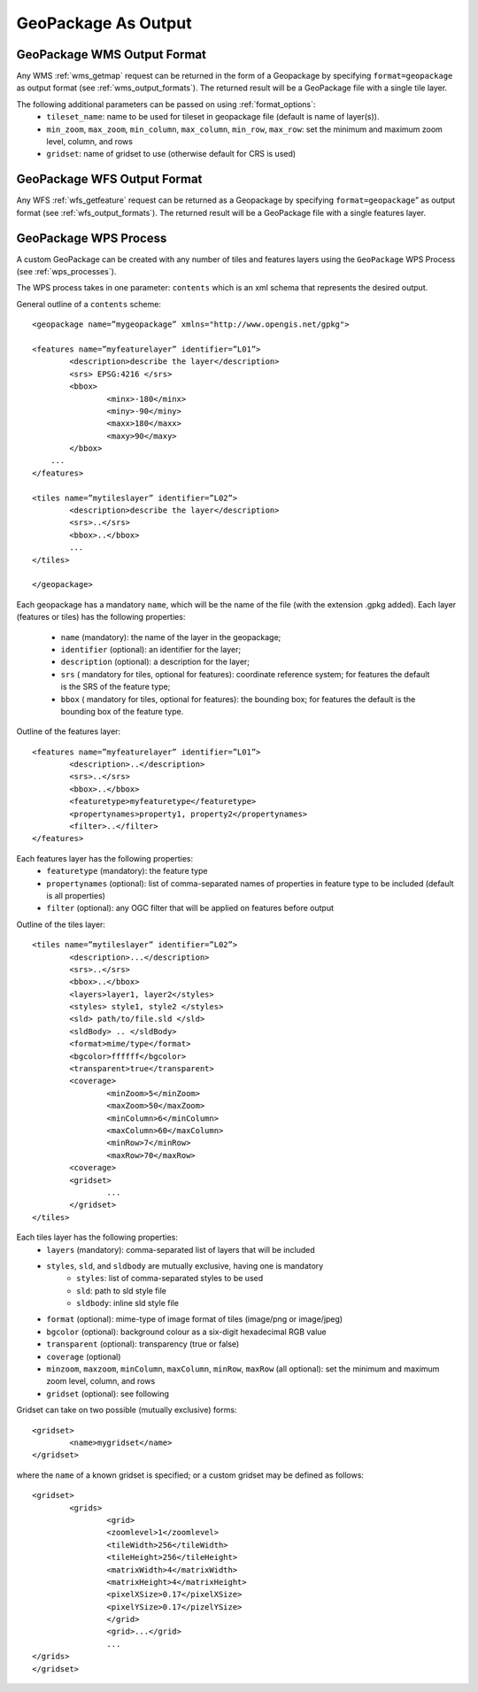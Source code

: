 GeoPackage As Output
====================

GeoPackage WMS Output Format
----------------------------

Any WMS :ref:`wms_getmap` request can be returned in the form of a Geopackage by specifying ``format=geopackage`` as output format (see :ref:`wms_output_formats`). \
The returned result will be a GeoPackage file with a single tile layer. 

The following additional parameters can be passed on using :ref:`format_options`:
  * ``tileset_name``: name to be used for tileset in geopackage file (default is name of layer(s)).
  * ``min_zoom``, ``max_zoom``, ``min_column``, ``max_column``, ``min_row``, ``max_row``: set the minimum and maximum zoom level, column, and rows
  * ``gridset``: name of gridset to use (otherwise default for CRS is used)
        
GeoPackage WFS Output Format
----------------------------    

Any WFS :ref:`wfs_getfeature` request can be returned as a Geopackage by specifying ``format=geopackage``” as output format (see :ref:`wfs_output_formats`). The returned result will be a GeoPackage file with a single features layer.

GeoPackage WPS Process
----------------------

A custom GeoPackage can be created with any number of tiles and features layers using the ``GeoPackage`` WPS Process (see :ref:`wps_processes`).

The WPS process takes in one parameter: ``contents`` which is an xml schema that represents the desired output.

General outline of a ``contents`` scheme::

      <geopackage name=”mygeopackage” xmlns="http://www.opengis.net/gpkg">

      <features name=”myfeaturelayer” identifier=”L01”>
	      <description>describe the layer</description>
	      <srs> EPSG:4216 </srs>
	      <bbox>
		      <minx>-180</minx>
		      <miny>-90</miny>
		      <maxx>180</maxx>
		      <maxy>90</maxy>
	      </bbox>
	  ...
      </features>

      <tiles name=”mytileslayer” identifier=”L02”>
	      <description>describe the layer</description>
	      <srs>..</srs>
	      <bbox>..</bbox>
	      ...
      </tiles>

      </geopackage>


Each geopackage has a mandatory ``name``, which will be the name of the file (with the extension .gpkg added).
Each layer (features or tiles) has the following properties:

  * ``name`` (mandatory): the name of the layer in the geopackage;
  * ``identifier`` (optional): an identifier for the layer;
  * ``description`` (optional): a description for the layer;
  * ``srs`` ( mandatory for tiles, optional for features): coordinate reference system; for features the default is the SRS of the feature type;
  * ``bbox``  ( mandatory for tiles, optional for features): the bounding box; for features the default is the bounding box of the feature type.

Outline of the features layer::

      <features name=”myfeaturelayer” identifier=”L01”>
	      <description>..</description>
	      <srs>..</srs>
	      <bbox>..</bbox>
	      <featuretype>myfeaturetype</featuretype>
	      <propertynames>property1, property2</propertynames>
	      <filter>..</filter>
      </features>

Each features layer has the following properties: 
  * ``featuretype`` (mandatory): the feature type
  * ``propertynames`` (optional): list of comma-separated names of properties in feature type to be included (default is all properties)
  * ``filter`` (optional): any OGC filter that will be applied on features before output

Outline of the tiles layer::

      <tiles name=”mytileslayer” identifier=”L02”>
	      <description>...</description>
	      <srs>..</srs>
	      <bbox>..</bbox>	
	      <layers>layer1, layer2</styles>
	      <styles> style1, style2 </styles>
	      <sld> path/to/file.sld </sld>
	      <sldBody> .. </sldBody>	
	      <format>mime/type</format>
	      <bgcolor>ffffff</bgcolor>
	      <transparent>true</transparent>
	      <coverage>
		      <minZoom>5</minZoom>
		      <maxZoom>50</maxZoom>
		      <minColumn>6</minColumn>
		      <maxColumn>60</maxColumn>
		      <minRow>7</minRow>
		      <maxRow>70</maxRow>
	      <coverage>
	      <gridset>
		      ...
	      </gridset>
      </tiles>

Each tiles layer has the following properties: 
  * ``layers`` (mandatory): comma-separated list of layers that will be included
  * ``styles``, ``sld``, and ``sldbody`` are mutually exclusive, having one is mandatory
      * ``styles``: list of comma-separated styles to be used
      * ``sld``: path to sld style file
      * ``sldbody``: inline sld style file
  * ``format`` (optional): mime-type of image format of tiles (image/png or image/jpeg)
  * ``bgcolor`` (optional): background colour as a six-digit hexadecimal RGB value
  * ``transparent`` (optional): transparency (true or false)
  * ``coverage`` (optional)
  * ``minzoom``, ``maxzoom``, ``minColumn``, ``maxColumn``, ``minRow``, ``maxRow`` (all optional): set the minimum and maximum zoom level, column, and rows
  * ``gridset`` (optional): see following

Gridset can take on two possible (mutually exclusive) forms::

      <gridset>
	      <name>mygridset</name>
      </gridset>

where the ``name`` of a known gridset is specified; or a custom gridset may be defined as follows::

      <gridset>
	      <grids>
		      <grid>
		      <zoomlevel>1</zoomlevel>
		      <tileWidth>256</tileWidth>
		      <tileHeight>256</tileHeight>
		      <matrixWidth>4</matrixWidth>
		      <matrixHeight>4</matrixHeight>
		      <pixelXSize>0.17</pixelXSize>
		      <pixelYSize>0.17</pizelYSize>
		      </grid>
		      <grid>...</grid>
		      ...
      </grids>
      </gridset>


